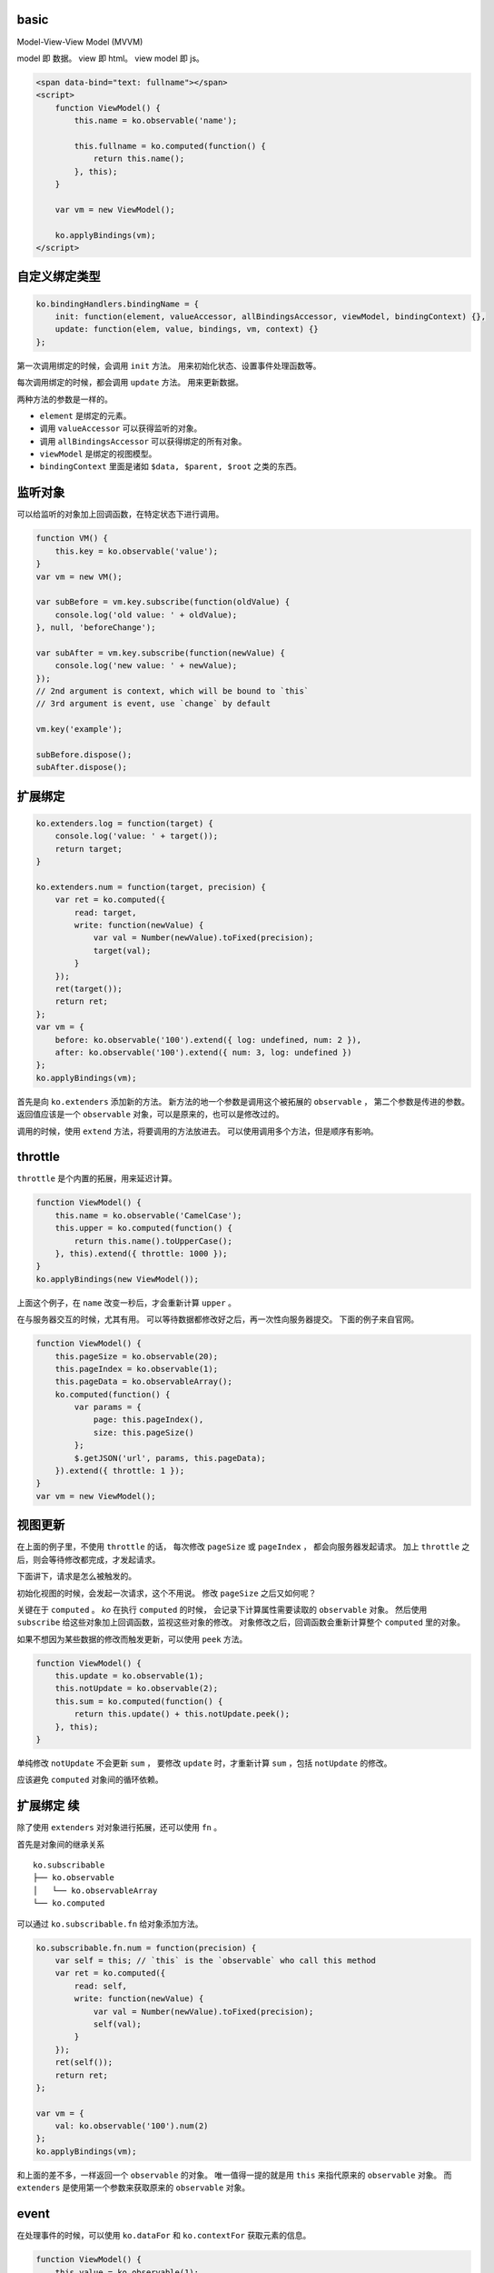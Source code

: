 basic
======

Model-View-View Model (MVVM)

model 即 数据。
view 即 html。
view model 即 js。


.. code:: html

    <span data-bind="text: fullname"></span>
    <script>
        function ViewModel() {
            this.name = ko.observable('name');

            this.fullname = ko.computed(function() {
                return this.name();
            }, this);
        }

        var vm = new ViewModel();

        ko.applyBindings(vm);
    </script>





自定义绑定类型
===============

.. code:: javascript

    ko.bindingHandlers.bindingName = {
        init: function(element, valueAccessor, allBindingsAccessor, viewModel, bindingContext) {},
        update: function(elem, value, bindings, vm, context) {}
    };

第一次调用绑定的时候，会调用 ``init`` 方法。
用来初始化状态、设置事件处理函数等。

每次调用绑定的时候，都会调用 ``update`` 方法。
用来更新数据。

两种方法的参数是一样的。

+ ``element`` 是绑定的元素。
+ 调用 ``valueAccessor`` 可以获得监听的对象。
+ 调用 ``allBindingsAccessor`` 可以获得绑定的所有对象。
+ ``viewModel`` 是绑定的视图模型。
+ ``bindingContext`` 里面是诸如 ``$data, $parent, $root`` 之类的东西。





监听对象
=========
可以给监听的对象加上回调函数，在特定状态下进行调用。

.. code:: javascript

    function VM() {
        this.key = ko.observable('value');
    }
    var vm = new VM();

    var subBefore = vm.key.subscribe(function(oldValue) {
        console.log('old value: ' + oldValue);
    }, null, 'beforeChange');

    var subAfter = vm.key.subscribe(function(newValue) {
        console.log('new value: ' + newValue);
    });
    // 2nd argument is context, which will be bound to `this`
    // 3rd argument is event, use `change` by default

    vm.key('example');

    subBefore.dispose();
    subAfter.dispose();






扩展绑定
=========

.. code:: javascript

    ko.extenders.log = function(target) {
        console.log('value: ' + target());
        return target;
    }

    ko.extenders.num = function(target, precision) {
        var ret = ko.computed({
            read: target,
            write: function(newValue) {
                var val = Number(newValue).toFixed(precision);
                target(val);
            }
        });
        ret(target());
        return ret;
    };
    var vm = {
        before: ko.observable('100').extend({ log: undefined, num: 2 }),
        after: ko.observable('100').extend({ num: 3, log: undefined })
    };
    ko.applyBindings(vm);


首先是向 ``ko.extenders`` 添加新的方法。
新方法的地一个参数是调用这个被拓展的 ``observable`` ，
第二个参数是传进的参数。
返回值应该是一个 ``observable`` 对象，可以是原来的，也可以是修改过的。

调用的时候，使用 ``extend`` 方法，将要调用的方法放进去。
可以使用调用多个方法，但是顺序有影响。





throttle
=========
``throttle`` 是个内置的拓展，用来延迟计算。

.. code:: javascript

    function ViewModel() {
        this.name = ko.observable('CamelCase');
        this.upper = ko.computed(function() {
            return this.name().toUpperCase();
        }, this).extend({ throttle: 1000 });
    }
    ko.applyBindings(new ViewModel());

上面这个例子，在 ``name`` 改变一秒后，才会重新计算 ``upper`` 。

在与服务器交互的时候，尤其有用。
可以等待数据都修改好之后，再一次性向服务器提交。
下面的例子来自官网。

.. code:: javascript

    function ViewModel() {
        this.pageSize = ko.observable(20);
        this.pageIndex = ko.observable(1);
        this.pageData = ko.observableArray();
        ko.computed(function() {
            var params = {
                page: this.pageIndex(),
                size: this.pageSize()
            };
            $.getJSON('url', params, this.pageData);
        }).extend({ throttle: 1 });
    }
    var vm = new ViewModel();






视图更新
=========
在上面的例子里，不使用 ``throttle`` 的话，
每次修改 ``pageSize`` 或 ``pageIndex`` ，
都会向服务器发起请求。
加上 ``throttle`` 之后，则会等待修改都完成，才发起请求。

下面讲下，请求是怎么被触发的。

初始化视图的时候，会发起一次请求，这个不用说。
修改 ``pageSize`` 之后又如何呢？

关键在于 ``computed`` 。
`ko` 在执行 ``computed`` 的时候，
会记录下计算属性需要读取的 ``observable`` 对象。
然后使用 ``subscribe`` 给这些对象加上回调函数，监视这些对象的修改。
对象修改之后，回调函数会重新计算整个 ``computed`` 里的对象。

如果不想因为某些数据的修改而触发更新，可以使用 ``peek`` 方法。

.. code:: javascript

    function ViewModel() {
        this.update = ko.observable(1);
        this.notUpdate = ko.observable(2);
        this.sum = ko.computed(function() {
            return this.update() + this.notUpdate.peek();
        }, this);
    }

单纯修改 ``notUpdate`` 不会更新 ``sum`` ，
要修改 ``update`` 时，才重新计算 ``sum`` ，包括 ``notUpdate`` 的修改。

应该避免 ``computed`` 对象间的循环依赖。






扩展绑定 续
============
除了使用 ``extenders`` 对对象进行拓展，还可以使用 ``fn`` 。

首先是对象间的继承关系

::

    ko.subscribable
    ├── ko.observable
    │   └── ko.observableArray
    └── ko.computed

可以通过 ``ko.subscribable.fn`` 给对象添加方法。

.. code:: javascript

    ko.subscribable.fn.num = function(precision) {
        var self = this; // `this` is the `observable` who call this method
        var ret = ko.computed({
            read: self,
            write: function(newValue) {
                var val = Number(newValue).toFixed(precision);
                self(val);
            }
        });
        ret(self());
        return ret;
    };

    var vm = {
        val: ko.observable('100').num(2)
    };
    ko.applyBindings(vm);

和上面的差不多，一样返回一个 ``observable`` 的对象。
唯一值得一提的就是用 ``this`` 来指代原来的 ``observable`` 对象。
而 ``extenders`` 是使用第一个参数来获取原来的 ``observable`` 对象。





event
======
在处理事件的时候，可以使用 ``ko.dataFor`` 和 ``ko.contextFor`` 获取元素的信息。

.. code:: javascript

    function ViewModel() {
        this.value = ko.observable(1);
    }

    ko.applyBindings(new ViewModel());
    //ko.applyBindings(new ViewModel(), document.querySelector('#context'));

    document.body.addEventListener('click', function() {
        console.log(ko.dataFor(this));
        console.log(ko.contextFor(this));
    });


其中 ``dataFor`` 是视图， ``contextFor`` 是上下文。
